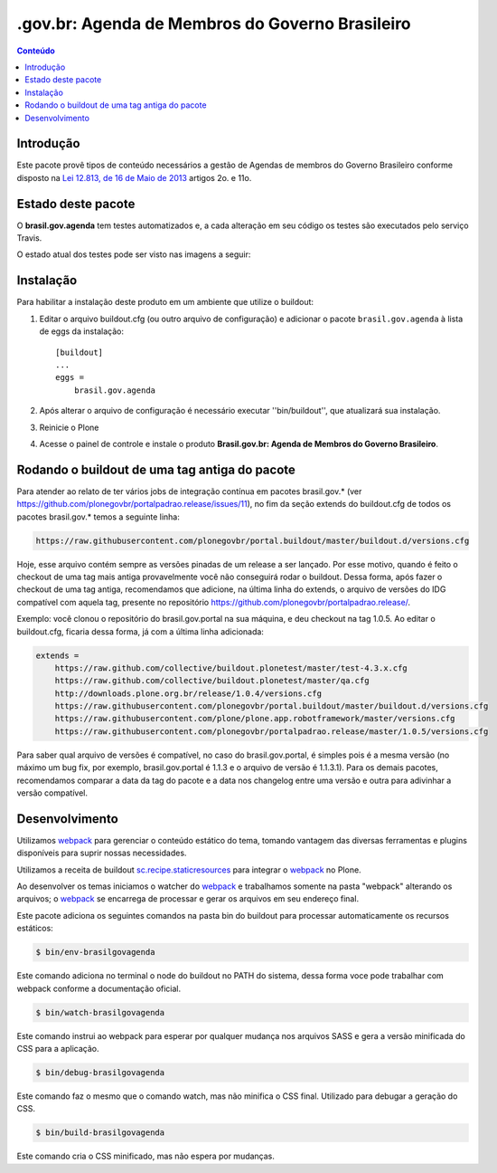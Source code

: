 ************************************************
.gov.br: Agenda de Membros do Governo Brasileiro
************************************************

.. contents:: Conteúdo
   :depth: 2

Introdução
-----------

Este pacote provê tipos de conteúdo necessários a gestão de Agendas de membros do Governo Brasileiro conforme disposto na `Lei 12.813, de 16 de Maio de 2013 <http://www.planalto.gov.br/ccivil_03/_Ato2011-2014/2013/Lei/L12813.htm>`_ artigos 2o. e 11o.

Estado deste pacote
---------------------

O **brasil.gov.agenda** tem testes automatizados e, a cada alteração em seu
código os testes são executados pelo serviço Travis.

O estado atual dos testes pode ser visto nas imagens a seguir:

.. image:: http://img.shields.io/pypi/v/brasil.gov.agenda.svg
    :target: https://pypi.python.org/pypi/brasil.gov.agenda

.. image:: https://img.shields.io/travis/plonegovbr/brasil.gov.agenda/master.svg
    :target: http://travis-ci.org/plonegovbr/brasil.gov.agenda

.. image:: https://img.shields.io/coveralls/plonegovbr/brasil.gov.agenda/master.svg
    :target: https://coveralls.io/r/plonegovbr/brasil.gov.agenda

Instalação
------------

Para habilitar a instalação deste produto em um ambiente que utilize o buildout:

1. Editar o arquivo buildout.cfg (ou outro arquivo de configuração) e adicionar o pacote ``brasil.gov.agenda`` à lista de eggs da instalação::

        [buildout]
        ...
        eggs =
            brasil.gov.agenda

2. Após alterar o arquivo de configuração é necessário executar ''bin/buildout'', que atualizará sua instalação.

3. Reinicie o Plone

4. Acesse o painel de controle e instale o produto **Brasil.gov.br: Agenda de Membros do Governo Brasileiro**.

Rodando o buildout de uma tag antiga do pacote
----------------------------------------------

Para atender ao relato de ter vários jobs de integração contínua em pacotes brasil.gov.* (ver https://github.com/plonegovbr/portalpadrao.release/issues/11), no fim da seção extends do buildout.cfg de todos os pacotes brasil.gov.* temos a seguinte linha:

.. code-block:: cfg

    https://raw.githubusercontent.com/plonegovbr/portal.buildout/master/buildout.d/versions.cfg

Hoje, esse arquivo contém sempre as versões pinadas de um release a ser lançado. Por esse motivo, quando é feito o checkout de uma tag mais antiga provavelmente você não conseguirá rodar o buildout. Dessa forma, após fazer o checkout de uma tag antiga, recomendamos que adicione, na última linha do extends, o arquivo de versões do IDG compatível com aquela tag, presente no repositório https://github.com/plonegovbr/portalpadrao.release/.

Exemplo: você clonou o repositório do brasil.gov.portal na sua máquina, e deu checkout na tag 1.0.5. Ao editar o buildout.cfg, ficaria dessa forma, já com a última linha adicionada:

.. code-block:: cfg

    extends =
        https://raw.github.com/collective/buildout.plonetest/master/test-4.3.x.cfg
        https://raw.github.com/collective/buildout.plonetest/master/qa.cfg
        http://downloads.plone.org.br/release/1.0.4/versions.cfg
        https://raw.githubusercontent.com/plonegovbr/portal.buildout/master/buildout.d/versions.cfg
        https://raw.githubusercontent.com/plone/plone.app.robotframework/master/versions.cfg
        https://raw.githubusercontent.com/plonegovbr/portalpadrao.release/master/1.0.5/versions.cfg

Para saber qual arquivo de versões é compatível, no caso do brasil.gov.portal, é simples pois é a mesma versão (no máximo um bug fix, por exemplo, brasil.gov.portal é 1.1.3 e o arquivo de versão é 1.1.3.1). Para os demais pacotes, recomendamos comparar a data da tag do pacote e a data nos changelog entre uma versão e outra para adivinhar a versão compatível.

Desenvolvimento
---------------

Utilizamos `webpack <https://webpack.js.org/>`_ para gerenciar o conteúdo estático do tema,
tomando vantagem das diversas ferramentas e plugins disponíveis para suprir nossas necessidades.

Utilizamos a receita de buildout `sc.recipe.staticresources <https://github.com/simplesconsultoria/sc.recipe.staticresources>`_ para integrar o `webpack`_ no Plone.

Ao desenvolver os temas iniciamos o watcher do `webpack`_ e trabalhamos somente na pasta "webpack" alterando os arquivos;
o `webpack`_ se encarrega de processar e gerar os arquivos em seu endereço final.

Este pacote adiciona os seguintes comandos na pasta bin do buildout para processar automaticamente os recursos estáticos:

.. code-block:: console

    $ bin/env-brasilgovagenda

Este comando adiciona no terminal o node do buildout no PATH do sistema,
dessa forma voce pode trabalhar com webpack conforme a documentação oficial.

.. code-block:: console

    $ bin/watch-brasilgovagenda

Este comando instrui ao webpack para esperar por qualquer mudança nos arquivos SASS e gera a versão minificada do CSS para a aplicação.

.. code-block:: console

    $ bin/debug-brasilgovagenda

Este comando faz o mesmo que o comando watch, mas não minifica o CSS final.
Utilizado para debugar a geração do CSS.

.. code-block:: console

    $ bin/build-brasilgovagenda

Este comando cria o CSS minificado, mas não espera por mudanças.
